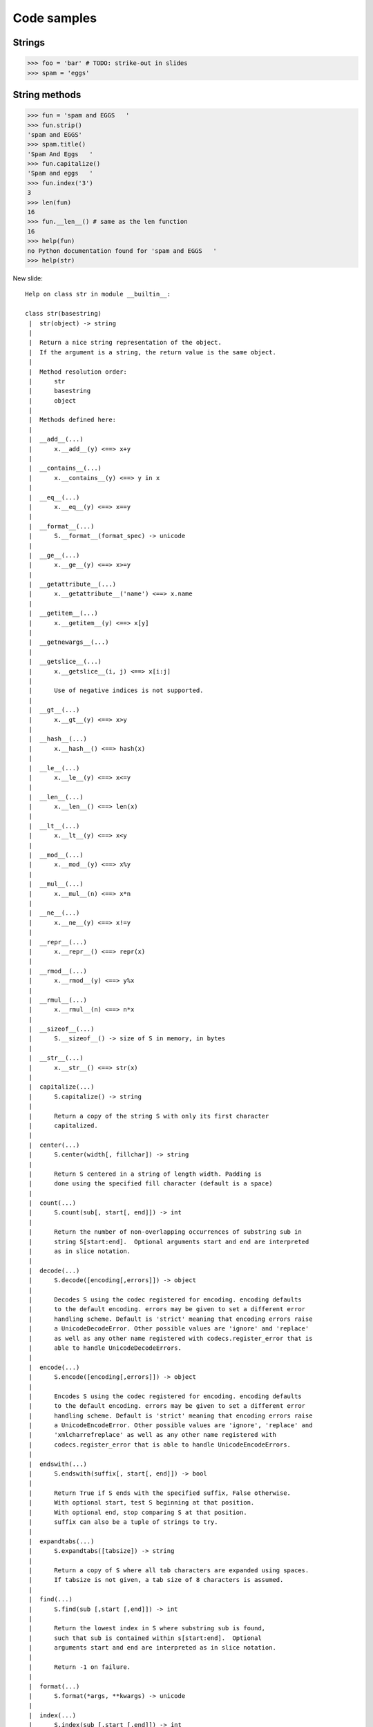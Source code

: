 =============
Code samples
=============

Strings
========

.. sourcecode:: python

    >>> foo = 'bar' # TODO: strike-out in slides
    >>> spam = 'eggs'
    
String methods
==============

.. sourcecode:: python
    
    >>> fun = 'spam and EGGS   '
    >>> fun.strip()
    'spam and EGGS'
    >>> spam.title()
    'Spam And Eggs   '
    >>> fun.capitalize()
    'Spam and eggs   '
    >>> fun.index('3')
    3
    >>> len(fun)
    16
    >>> fun.__len__() # same as the len function
    16
    >>> help(fun)
    no Python documentation found for 'spam and EGGS   '
    >>> help(str)

New slide::

    Help on class str in module __builtin__:

    class str(basestring)
     |  str(object) -> string
     |  
     |  Return a nice string representation of the object.
     |  If the argument is a string, the return value is the same object.
     |  
     |  Method resolution order:
     |      str
     |      basestring
     |      object
     |  
     |  Methods defined here:
     |  
     |  __add__(...)
     |      x.__add__(y) <==> x+y
     |  
     |  __contains__(...)
     |      x.__contains__(y) <==> y in x
     |  
     |  __eq__(...)
     |      x.__eq__(y) <==> x==y
     |  
     |  __format__(...)
     |      S.__format__(format_spec) -> unicode
     |  
     |  __ge__(...)
     |      x.__ge__(y) <==> x>=y
     |  
     |  __getattribute__(...)
     |      x.__getattribute__('name') <==> x.name
     |  
     |  __getitem__(...)
     |      x.__getitem__(y) <==> x[y]
     |  
     |  __getnewargs__(...)
     |  
     |  __getslice__(...)
     |      x.__getslice__(i, j) <==> x[i:j]
     |      
     |      Use of negative indices is not supported.
     |  
     |  __gt__(...)
     |      x.__gt__(y) <==> x>y
     |  
     |  __hash__(...)
     |      x.__hash__() <==> hash(x)
     |  
     |  __le__(...)
     |      x.__le__(y) <==> x<=y
     |  
     |  __len__(...)
     |      x.__len__() <==> len(x)
     |  
     |  __lt__(...)
     |      x.__lt__(y) <==> x<y
     |  
     |  __mod__(...)
     |      x.__mod__(y) <==> x%y
     |  
     |  __mul__(...)
     |      x.__mul__(n) <==> x*n
     |  
     |  __ne__(...)
     |      x.__ne__(y) <==> x!=y
     |  
     |  __repr__(...)
     |      x.__repr__() <==> repr(x)
     |  
     |  __rmod__(...)
     |      x.__rmod__(y) <==> y%x
     |  
     |  __rmul__(...)
     |      x.__rmul__(n) <==> n*x
     |  
     |  __sizeof__(...)
     |      S.__sizeof__() -> size of S in memory, in bytes
     |  
     |  __str__(...)
     |      x.__str__() <==> str(x)
     |  
     |  capitalize(...)
     |      S.capitalize() -> string
     |      
     |      Return a copy of the string S with only its first character
     |      capitalized.
     |  
     |  center(...)
     |      S.center(width[, fillchar]) -> string
     |      
     |      Return S centered in a string of length width. Padding is
     |      done using the specified fill character (default is a space)
     |  
     |  count(...)
     |      S.count(sub[, start[, end]]) -> int
     |      
     |      Return the number of non-overlapping occurrences of substring sub in
     |      string S[start:end].  Optional arguments start and end are interpreted
     |      as in slice notation.
     |  
     |  decode(...)
     |      S.decode([encoding[,errors]]) -> object
     |      
     |      Decodes S using the codec registered for encoding. encoding defaults
     |      to the default encoding. errors may be given to set a different error
     |      handling scheme. Default is 'strict' meaning that encoding errors raise
     |      a UnicodeDecodeError. Other possible values are 'ignore' and 'replace'
     |      as well as any other name registered with codecs.register_error that is
     |      able to handle UnicodeDecodeErrors.
     |  
     |  encode(...)
     |      S.encode([encoding[,errors]]) -> object
     |      
     |      Encodes S using the codec registered for encoding. encoding defaults
     |      to the default encoding. errors may be given to set a different error
     |      handling scheme. Default is 'strict' meaning that encoding errors raise
     |      a UnicodeEncodeError. Other possible values are 'ignore', 'replace' and
     |      'xmlcharrefreplace' as well as any other name registered with
     |      codecs.register_error that is able to handle UnicodeEncodeErrors.
     |  
     |  endswith(...)
     |      S.endswith(suffix[, start[, end]]) -> bool
     |      
     |      Return True if S ends with the specified suffix, False otherwise.
     |      With optional start, test S beginning at that position.
     |      With optional end, stop comparing S at that position.
     |      suffix can also be a tuple of strings to try.
     |  
     |  expandtabs(...)
     |      S.expandtabs([tabsize]) -> string
     |      
     |      Return a copy of S where all tab characters are expanded using spaces.
     |      If tabsize is not given, a tab size of 8 characters is assumed.
     |  
     |  find(...)
     |      S.find(sub [,start [,end]]) -> int
     |      
     |      Return the lowest index in S where substring sub is found,
     |      such that sub is contained within s[start:end].  Optional
     |      arguments start and end are interpreted as in slice notation.
     |      
     |      Return -1 on failure.
     |  
     |  format(...)
     |      S.format(*args, **kwargs) -> unicode
     |  
     |  index(...)
     |      S.index(sub [,start [,end]]) -> int
     |      
     |      Like S.find() but raise ValueError when the substring is not found.
     |  
     |  isalnum(...)
     |      S.isalnum() -> bool
     |      
     |      Return True if all characters in S are alphanumeric
     |      and there is at least one character in S, False otherwise.
     |  
     |  isalpha(...)
     |      S.isalpha() -> bool
     |      
     |      Return True if all characters in S are alphabetic
     |      and there is at least one character in S, False otherwise.
     |  
     |  isdigit(...)
     |      S.isdigit() -> bool
     |      
     |      Return True if all characters in S are digits
     |      and there is at least one character in S, False otherwise.
     |  
     |  islower(...)
     |      S.islower() -> bool
     |      
     |      Return True if all cased characters in S are lowercase and there is
     |      at least one cased character in S, False otherwise.
     |  
     |  isspace(...)
     |      S.isspace() -> bool
     |      
     |      Return True if all characters in S are whitespace
     |      and there is at least one character in S, False otherwise.
     |  
     |  istitle(...)
     |      S.istitle() -> bool
     |      
     |      Return True if S is a titlecased string and there is at least one
     |      character in S, i.e. uppercase characters may only follow uncased
     |      characters and lowercase characters only cased ones. Return False
     |      otherwise.
     |  
     |  isupper(...)
     |      S.isupper() -> bool
     |      
     |      Return True if all cased characters in S are uppercase and there is
     |      at least one cased character in S, False otherwise.
     |  
     |  join(...)
     |      S.join(sequence) -> string
     |      
     |      Return a string which is the concatenation of the strings in the
     |      sequence.  The separator between elements is S.
     |  
     |  ljust(...)
     |      S.ljust(width[, fillchar]) -> string
     |      
     |      Return S left-justified in a string of length width. Padding is
     |      done using the specified fill character (default is a space).
     |  
     |  lower(...)
     |      S.lower() -> string
     |      
     |      Return a copy of the string S converted to lowercase.
     |  
     |  lstrip(...)
     |      S.lstrip([chars]) -> string or unicode
     |      
     |      Return a copy of the string S with leading whitespace removed.
     |      If chars is given and not None, remove characters in chars instead.
     |      If chars is unicode, S will be converted to unicode before stripping
     |  
     |  partition(...)
     |      S.partition(sep) -> (head, sep, tail)
     |      
     |      Search for the separator sep in S, and return the part before it,
     |      the separator itself, and the part after it.  If the separator is not
     |      found, return S and two empty strings.
     |  
     |  replace(...)
     |      S.replace (old, new[, count]) -> string
     |      
     |      Return a copy of string S with all occurrences of substring
     |      old replaced by new.  If the optional argument count is
     |      given, only the first count occurrences are replaced.
     |  
     |  rfind(...)
     |      S.rfind(sub [,start [,end]]) -> int
     |      
     |      Return the highest index in S where substring sub is found,
     |      such that sub is contained within s[start:end].  Optional
     |      arguments start and end are interpreted as in slice notation.
     |      
     |      Return -1 on failure.
     |  
     |  rindex(...)
     |      S.rindex(sub [,start [,end]]) -> int
     |      
     |      Like S.rfind() but raise ValueError when the substring is not found.
     |  
     |  rjust(...)
     |      S.rjust(width[, fillchar]) -> string
     |      
     |      Return S right-justified in a string of length width. Padding is
     |      done using the specified fill character (default is a space)
     |  
     |  rpartition(...)
     |      S.rpartition(sep) -> (tail, sep, head)
     |      
     |      Search for the separator sep in S, starting at the end of S, and return
     |      the part before it, the separator itself, and the part after it.  If the
     |      separator is not found, return two empty strings and S.
     |  
     |  rsplit(...)
     |      S.rsplit([sep [,maxsplit]]) -> list of strings
     |      
     |      Return a list of the words in the string S, using sep as the
     |      delimiter string, starting at the end of the string and working
     |      to the front.  If maxsplit is given, at most maxsplit splits are
     |      done. If sep is not specified or is None, any whitespace string
     |      is a separator.
     |  
     |  rstrip(...)
     |      S.rstrip([chars]) -> string or unicode
     |      
     |      Return a copy of the string S with trailing whitespace removed.
     |      If chars is given and not None, remove characters in chars instead.
     |      If chars is unicode, S will be converted to unicode before stripping
     |  
     |  split(...)
     |      S.split([sep [,maxsplit]]) -> list of strings
     |      
     |      Return a list of the words in the string S, using sep as the
     |      delimiter string.  If maxsplit is given, at most maxsplit
     |      splits are done. If sep is not specified or is None, any
     |      whitespace string is a separator and empty strings are removed
     |      from the result.
     |  
     |  splitlines(...)
     |      S.splitlines([keepends]) -> list of strings
     |      
     |      Return a list of the lines in S, breaking at line boundaries.
     |      Line breaks are not included in the resulting list unless keepends
     |      is given and true.
     |  
     |  startswith(...)
     |      S.startswith(prefix[, start[, end]]) -> bool
     |      
     |      Return True if S starts with the specified prefix, False otherwise.
     |      With optional start, test S beginning at that position.
     |      With optional end, stop comparing S at that position.
     |      prefix can also be a tuple of strings to try.
     |  
     |  strip(...)
     |      S.strip([chars]) -> string or unicode
     |      
     |      Return a copy of the string S with leading and trailing
     |      whitespace removed.
     |      If chars is given and not None, remove characters in chars instead.
     |      If chars is unicode, S will be converted to unicode before stripping
     |  
     |  swapcase(...)
     |      S.swapcase() -> string
     |      
     |      Return a copy of the string S with uppercase characters
     |      converted to lowercase and vice versa.
     |  
     |  title(...)
     |      S.title() -> string
     |      
     |      Return a titlecased version of S, i.e. words start with uppercase
     |      characters, all remaining cased characters have lowercase.
     |  
     |  translate(...)
     |      S.translate(table [,deletechars]) -> string
     |      
     |      Return a copy of the string S, where all characters occurring
     |      in the optional argument deletechars are removed, and the
     |      remaining characters have been mapped through the given
     |      translation table, which must be a string of length 256.
     |  
     |  upper(...)
     |      S.upper() -> string
     |      
     |      Return a copy of the string S converted to uppercase.
     |  
     |  zfill(...)
     |      S.zfill(width) -> string
     |      
     |      Pad a numeric string S with zeros on the left, to fill a field
     |      of the specified width.  The string S is never truncated.
     |  
     |  ----------------------------------------------------------------------
     |  Data and other attributes defined here:
     |  
     |  __new__ = <built-in method __new__ of type object at 0x100124ce0>
     |      T.__new__(S, ...) -> a new object with type S, a subtype of T

    
